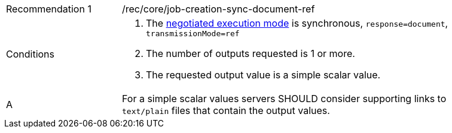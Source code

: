 [[rec_core_job-creation-sync-document-ref]]
[width="90%",cols="2,6a"]
|===
|Recommendation {counter:rec-id} |/rec/core/job-creation-sync-document-ref +
^|Conditions |. The <<sc_execution_mode,negotiated execution mode>> is synchronous, `response=document`, `transmissionMode=ref`
. The number of outputs requested is 1 or more.
. The requested output value is a simple scalar value.
^|A |For a simple scalar values servers SHOULD consider supporting links to `text/plain` files that contain the output values.
|===
